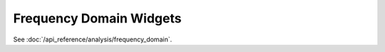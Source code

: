 ========================
Frequency Domain Widgets
========================

See :doc:`/api_reference/analysis/frequency_domain`.
